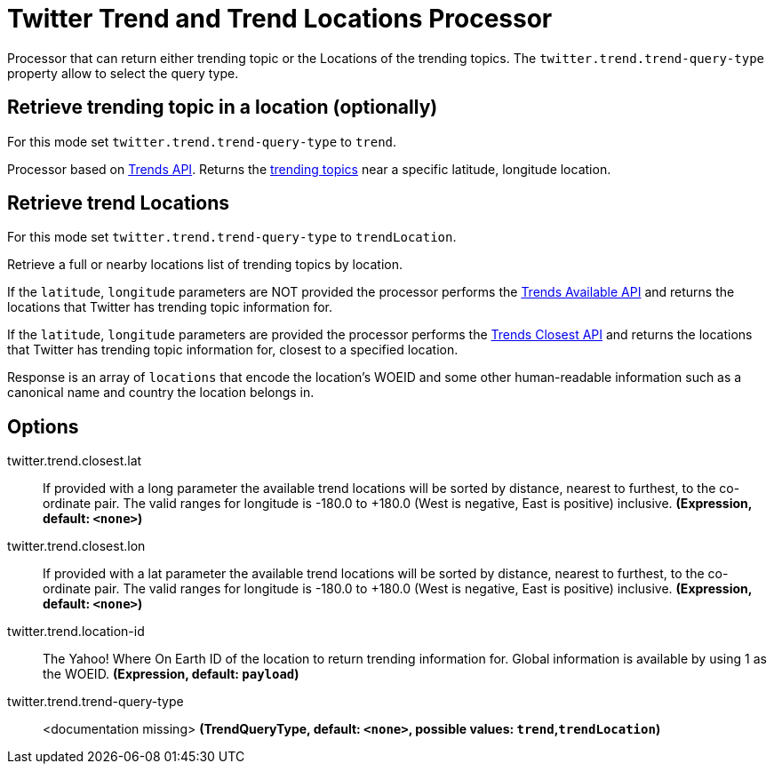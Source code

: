 //tag::ref-doc[]
= Twitter Trend and Trend Locations Processor

Processor that can return either trending topic or the Locations of the trending topics.
The `twitter.trend.trend-query-type` property allow to select the query type.

== Retrieve trending topic in a location (optionally)

For this mode set `twitter.trend.trend-query-type` to `trend`.

Processor based on https://developer.twitter.com/en/docs/trends/trends-for-location/api-reference/get-trends-place[Trends API].
Returns the https://help.twitter.com/en/using-twitter/twitter-trending-faqs[trending topics] near a specific latitude, longitude location.

== Retrieve trend Locations

For this mode set `twitter.trend.trend-query-type` to `trendLocation`.

Retrieve a full or nearby locations list of trending topics by location.

If the `latitude`, `longitude` parameters are NOT provided the processor performs the https://developer.twitter.com/en/docs/trends/locations-with-trending-topics/api-reference/get-trends-available[Trends Available API] and returns the locations that Twitter has trending topic information for.

If the `latitude`, `longitude` parameters are provided the processor performs the https://developer.twitter.com/en/docs/trends/locations-with-trending-topics/api-reference/get-trends-closest[Trends Closest API] and returns the locations that Twitter has trending topic information for, closest to a specified location.

Response is an array of `locations` that encode the location's WOEID and some other human-readable information such as a canonical name and country the location belongs in.

== Options

//tag::configuration-properties[]
$$twitter.trend.closest.lat$$:: $$If provided with a long parameter the available trend locations will be sorted by distance, nearest to furthest, to the co-ordinate pair. The valid ranges for longitude is -180.0 to +180.0 (West is negative, East is positive) inclusive.$$ *($$Expression$$, default: `$$<none>$$`)*
$$twitter.trend.closest.lon$$:: $$If provided with a lat parameter the available trend locations will be sorted by distance, nearest to furthest, to the co-ordinate pair. The valid ranges for longitude is -180.0 to +180.0 (West is negative, East is positive) inclusive.$$ *($$Expression$$, default: `$$<none>$$`)*
$$twitter.trend.location-id$$:: $$The Yahoo! Where On Earth ID of the location to return trending information for. Global information is available by using 1 as the WOEID.$$ *($$Expression$$, default: `$$payload$$`)*
$$twitter.trend.trend-query-type$$:: $$<documentation missing>$$ *($$TrendQueryType$$, default: `$$<none>$$`, possible values: `trend`,`trendLocation`)*
//end::configuration-properties[]

//end::ref-doc[]

